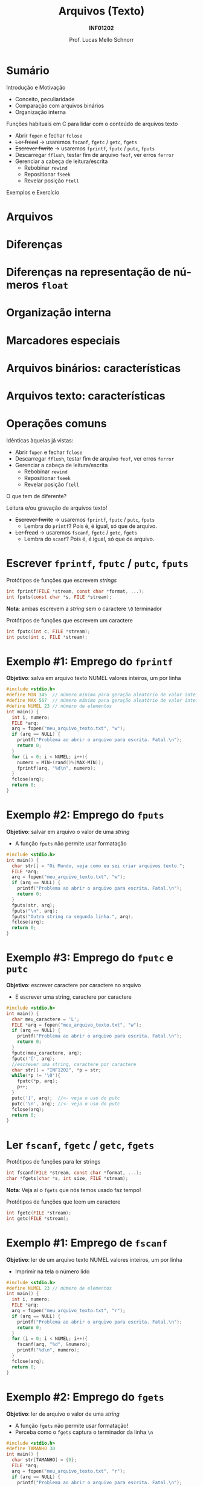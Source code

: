 # -*- coding: utf-8 -*-
# -*- mode: org -*-
#+startup: beamer overview indent
#+LANGUAGE: pt-br
#+TAGS: noexport(n)
#+EXPORT_EXCLUDE_TAGS: noexport
#+EXPORT_SELECT_TAGS: export

#+Title: Arquivos (Texto)
#+Subtitle: *INF01202*
#+Author: Prof. Lucas Mello Schnorr
#+Date: \copyleft

#+LaTeX_CLASS: beamer
#+LaTeX_CLASS_OPTIONS: [xcolor=dvipsnames]
#+OPTIONS: title:nil H:1 num:t toc:nil \n:nil @:t ::t |:t ^:t -:t f:t *:t <:t
#+LATEX_HEADER: \input{org-babel.tex}
#+LATEX_HEADER: \usepackage{amsmath}
#+LATEX_HEADER: \usepackage{systeme}

#+latex: \newcommand{\mytitle}{Arquivos (Texto)}
#+latex: \mytitleslide

* Sumário

Introdução e Motivação 
- Conceito, peculiaridade
- Comparação com arquivos binários
- Organização interna

Funções habituais em C para lidar com o conteúdo de arquivos texto
- Abrir ~fopen~ e fechar ~fclose~
- +Ler fread+ \to usaremos ~fscanf~, ~fgetc~ / ~getc~, ~fgets~
- +Escrever fwrite+ \to usaremos ~fprintf~, ~fputc~ / ~putc~, ~fputs~
- Descarregar ~fflush~, testar fim de arquivo ~feof~, ver erros ~ferror~
- Gerenciar a cabeça de leitura/escrita
  - Rebobinar ~rewind~
  - Repositionar ~fseek~
  - Revelar posição ~ftell~

Exemplos e Exercício

* Arquivos
#+latex: \cortesia{../../../Algoritmos/Marcelo/aulas/aula26/aula26_slide_02.pdf}{Prof. Marcelo Walter}
* Diferenças
#+latex: \cortesia{../../../Algoritmos/Marcelo/aulas/aula26/aula26_slide_03.pdf}{Prof. Marcelo Walter}
* Diferenças na representação de números ~float~
#+latex: \cortesia{../../../Algoritmos/Marcelo/aulas/aula26/aula26_slide_04.pdf}{Prof. Marcelo Walter}
* Organização interna
#+latex: \cortesia{../../../Algoritmos/Marcelo/aulas/aula26/aula26_slide_05.pdf}{Prof. Marcelo Walter}
* Marcadores especiais
#+latex: \cortesia{../../../Algoritmos/Marcelo/aulas/aula26/aula26_slide_06.pdf}{Prof. Marcelo Walter}
* Arquivos binários: características
#+latex: \cortesia{../../../Algoritmos/Marcelo/aulas/aula26/aula26_slide_07.pdf}{Prof. Marcelo Walter}
* Arquivos texto: características
#+latex: \cortesia{../../../Algoritmos/Marcelo/aulas/aula26/aula26_slide_08.pdf}{Prof. Marcelo Walter}
* Operações comuns
Idênticas àquelas já vistas:
- Abrir ~fopen~ e fechar ~fclose~
- Descarregar ~fflush~, testar fim de arquivo ~feof~, ver erros ~ferror~
- Gerenciar a cabeça de leitura/escrita
  - Rebobinar ~rewind~
  - Repositionar ~fseek~
  - Revelar posição ~ftell~

#+latex: \vfill

O que tem de diferente?

Leitura e/ou gravação de arquivos texto!
- +Escrever fwrite+ \to usaremos ~fprintf~, ~fputc~ / ~putc~, ~fputs~
  - Lembra do ~printf~? Pois é, é igual, só que de arquivo.
- +Ler fread+ \to usaremos ~fscanf~, ~fgetc~ / ~getc~, ~fgets~
  - Lembra do ~scanf~? Pois é, é igual, só que de arquivo.

* Escrever ~fprintf~, ~fputc~ / ~putc~, ~fputs~

Protótipos de funções que escrevem /strings/
#+attr_latex: :options fontsize=\normalsize
#+BEGIN_SRC C
int fprintf(FILE *stream, const char *format, ...);
int fputs(const char *s, FILE *stream);
#+END_SRC

*Nota*: ambas escrevem a /string/ sem o caractere ~\0~ terminador

#+latex: \pause\vfill

Protótipos de funções que escrevem um caractere
#+attr_latex: :options fontsize=\normalsize
#+BEGIN_SRC C
int fputc(int c, FILE *stream);
int putc(int c, FILE *stream);
#+END_SRC
* Exemplo #1: Emprego do ~fprintf~

*Objetivo*: salva em arquivo texto NUMEL valores inteiros, um por linha

#+BEGIN_SRC C :tangle e/a37-fprintf.c
#include <stdio.h>
#define MIN 345  // número mínimo para geração aleatório de valor inteiro
#define MAX 567  // número máximo para geração aleatório de valor inteiro
#define NUMEL 23 // número de elementos
int main() {
  int i, numero;
  FILE *arq;
  arq = fopen("meu_arquivo_texto.txt", "w");
  if (arq == NULL) {
    printf("Problema ao abrir o arquivo para escrita. Fatal.\n");
    return 0;
  }
  for (i = 0; i < NUMEL; i++){
    numero = MIN+(rand()%(MAX-MIN));
    fprintf(arq, "%d\n", numero);
  }
  fclose(arq);
  return 0;
}
#+END_SRC

#+RESULTS:
* Exemplo #2: Emprego do ~fputs~

*Objetivo*: salvar em arquivo o valor de uma /string/
- A função ~fputs~ não permite usar formatação

#+BEGIN_SRC C :tangle e/a37-fputs.c
#include <stdio.h>
int main() {
  char str[] = "Oi Mundo, veja como eu sei criar arquivos texto.";
  FILE *arq;
  arq = fopen("meu_arquivo_texto.txt", "w");
  if (arq == NULL) {
    printf("Problema ao abrir o arquivo para escrita. Fatal.\n");
    return 0;
  }
  fputs(str, arq);
  fputs("\n", arq);
  fputs("Outra string na segunda linha.", arq);
  fclose(arq);
  return 0;
}
#+END_SRC

#+RESULTS:
* Exemplo #3: Emprego do ~fputc~ e ~putc~
 
*Objetivo*: escrever caractere por caractere no arquivo
- E escrever uma string, caractere por caractere

#+BEGIN_SRC C :tangle e/a37-fputc.c
#include <stdio.h>
int main() {
  char meu_caractere = 'L';
  FILE *arq = fopen("meu_arquivo_texto.txt", "w");
  if (arq == NULL) {
    printf("Problema ao abrir o arquivo para escrita. Fatal.\n");
    return 0;
  }
  fputc(meu_caractere, arq);
  fputc('[', arq);
  //escrever uma string, caractere por caractere
  char str[] = "INF1202", *p = str;
  while(*p != '\0'){
    fputc(*p, arq);
    p++;
  }
  putc(']', arq);  //<- veja o uso do putc
  putc('\n', arq); //<- veja o uso do putc
  fclose(arq);
  return 0;
}
#+END_SRC

#+RESULTS:
* Ler ~fscanf~, ~fgetc~ / ~getc~, ~fgets~
Protótipos de funções para ler strings
#+attr_latex: :options fontsize=\normalsize
#+BEGIN_SRC C
int fscanf(FILE *stream, const char *format, ...);
char *fgets(char *s, int size, FILE *stream);
#+END_SRC
*Nota*: Veja aí o ~fgets~ que nós temos usado faz tempo!

#+latex: \pause\vfill

Protótipos de funções que leem um caractere
#+attr_latex: :options fontsize=\normalsize
#+BEGIN_SRC C
int fgetc(FILE *stream);
int getc(FILE *stream);
#+END_SRC
* Exemplo #1: Emprego de ~fscanf~

*Objetivo*: ler de um arquivo texto NUMEL valores inteiros, um por linha
- Imprimir na tela o número lido

#+BEGIN_SRC C :tangle e/a37-fscanf.c
#include <stdio.h>
#define NUMEL 23 // número de elementos
int main() {
  int i, numero;
  FILE *arq;
  arq = fopen("meu_arquivo_texto.txt", "r");
  if (arq == NULL) {
    printf("Problema ao abrir o arquivo para escrita. Fatal.\n");
    return 0;
  }
  for (i = 0; i < NUMEL; i++){
    fscanf(arq, "%d", &numero);
    printf("%d\n", numero);
  }
  fclose(arq);
  return 0;
}
#+END_SRC
* Exemplo #2: Emprego do ~fgets~

*Objetivo*: ler de arquivo o valor de uma /string/
- A função ~fgets~ não permite usar formatação!
- Perceba como o ~fgets~ captura o terminador da linha ~\n~

#+BEGIN_SRC C :tangle e/a37-fputs.c :results output 
#include <stdio.h>
#define TAMANHO 30
int main() {
  char str[TAMANHO] = {0};
  FILE *arq;
  arq = fopen("meu_arquivo_texto.txt", "r");
  if (arq == NULL) {
    printf("Problema ao abrir o arquivo para escrita. Fatal.\n");
    return 0;
  }
  fgets(str, TAMANHO, arq);
  printf("[%s]\n", str);
  fclose(arq);
  return 0;
}
#+END_SRC

#+RESULTS:
: [490
: ]
* Exemplo #3: Emprego do ~fgetc~ e ~getc~
 
*Objetivo*: ler caractere por caractere no arquivo

#+BEGIN_SRC C :tangle e/a37-fgetc.c :results output 
#include <stdio.h>
int main() {
  char c;
  FILE *arq = fopen("meu_arquivo_texto.txt", "r");
  if (arq == NULL) {
    printf("Problema ao abrir o arquivo para escrita. Fatal.\n");
    return 0;
  }
  while(feof(arq) == 0) {
    c = fgetc(arq);
    if (c == EOF){
      printf("Encontramos o EOF!!\n");
    }
    printf("[%c]", c);
  }
  fclose(arq);
  return 0;
}
#+END_SRC
* Exemplo ``Avançado'' #1: Criar arquivo ~CSV~

Programa que cria arquivo CSV registros com nome, idade e altura.
- Em um arquivo CSV, campos são separados por vírgula
- Um registro por linha, sendo que a primeira é o cabeçalho

#+BEGIN_SRC C :tangle e/a37-cria-csv.c
#include <stdio.h>
#define NATLETAS 3
#define TAMANHO
int main() {
  char *nomes[TAMANHO] = {"Solar", "Alpha", "Centauri"};
  int idades[NATLETAS] = {32, 45, 43};
  int alturas[NATLETAS] = {155, 162, 175};

  FILE *arq = fopen("registros.csv", "w");
  if (arq == NULL) {
    printf("Problema ao abrir o arquivo para escrita. Fatal.\n");
    return 0;
  }
  fputs("Nome,Idade,Altura\n", arq);
  for (int i = 0; i < NATLETAS; i++){
    fprintf(arq, "%s,%d,%d\n", nomes[i], idades[i], alturas[i]);
  }
  fclose(arq);
  return 0;
}
#+END_SRC

#+RESULTS:
* Exemplo ``Avançado'' #2: Ler arquivo ~CSV~

Programa que lê um CSV com registros com nome, idade e altura.

#+BEGIN_SRC C :tangle e/a37-atleta-texto-leitura.c :results output 
#include <stdio.h>
#define TAMANHO 32
int main() {
  char nome[TAMANHO];
  int idade;
  int altura;
  FILE *arq = fopen("registros.csv", "r");
  if (arq == NULL) {
    printf("Problema ao abrir o arquivo para leitura. Fatal.\n");
    return 0;
  }
  // Le o cabeçalho
  fgets(nome, TAMANHO, arq);
  while(feof(arq) == 0){
    int lidos = fscanf(arq, "%s,%d,%d", nome, &idade, &altura);
    printf("Dados %d lidos: [%s] [%d] [%d]\n", lidos, nome, idade, altura);
  }
  fclose(arq);
  return 0;
}
#+END_SRC

#+RESULTS:
: Dados 1 lidos: [Solar,32,155] [21977] [-1872207195]
: Dados 1 lidos: [Alpha,45,162] [21977] [-1872207195]
: Dados 1 lidos: [Centauri,43,175] [21977] [-1872207195]
: Dados -1 lidos: [Centauri,43,175] [21977] [-1872207195]
* Discussão

Exemplo ``Avançado'' #2: Ler arquivo ~CSV~
- Não funciona! Por quê?
- Como resolver?
- Mas e como ler arquivos CSV então?

* Comparar ~fscanf~ com ~fgets~

Entrada
#+BEGIN_SRC txt :tangle Teste.txt
Palavra 1
Palavra 2
Esta eh uma longa linha
#+END_SRC

#+BEGIN_SRC C :tangle e/a37-compara-fscanf-fgets.c
#include <stdio.h>
#define NUMCHAR 256
int main(){
  char buffer[NUMCHAR] = {0};
  FILE *arq = fopen("Teste.txt","r");
  if (arq == NULL) {
    printf("Erro na abertura\n");
    return 0;
  }
  printf("Imprimindo conteudo do arquivo com fscanf\n");
  while(!feof(arq)){
    if (fscanf(arq,"%s",buffer) != -1)
      printf("[%s]",buffer);
  }
  rewind(arq);
  printf("\n\nImprimindo conteudo do arquivo com fgets\n");
  while(!feof(arq)){
    if (fgets(buffer,256, arq) != NULL)
      printf("[%s]",buffer);
  }
  fclose(arq);
  return 0;
}
#+END_SRC

* Marca de fim de linha
#+latex: \cortesia{../../../Algoritmos/Marcelo/aulas/aula26/aula26_slide_32.pdf}{Prof. Marcelo Walter}
* Exercícios

1. Considere um arquivo texto já existente ~entrada.txt~. Faça um
   programa que faça uma cópia desse arquivo texto para outro
   (copiando todo texto do primeiro arquivo para o segundo), chamado
   ~saida.txt~.

2. Faça um programa, para incluir uma nova linha de texto (fornecida
   pelo usuário) no final de um arquivo texto já existente.

3. Faça um programa para substituir um determinado caractere em um
   arquivo texto existente por outro. As alterações devem ser gravadas
   no mesmo arquivo!
